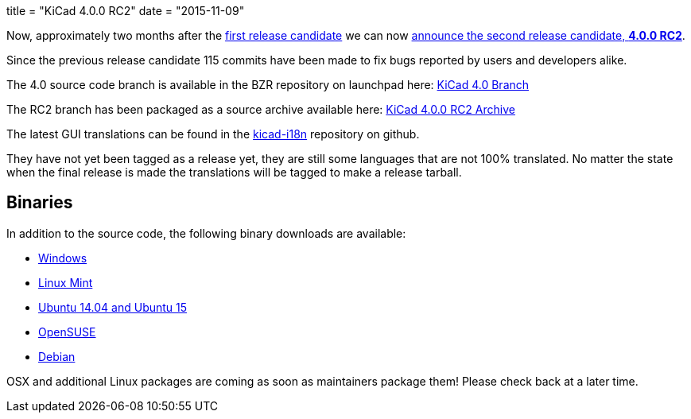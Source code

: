 +++
title = "KiCad 4.0.0 RC2"
date = "2015-11-09"
+++

Now, approximately two months after the
link:http://kicad-pcb.org/post/2015-release-candidate/[first release
candidate] we can now
link:https://lists.launchpad.net/kicad-developers/msg21192.html[announce
the second release candidate, *4.0.0 RC2*].

Since the previous release candidate 115 commits have been made to
fix bugs reported by users and developers alike.

The 4.0 source code branch is available in the BZR repository on
launchpad here:
link:https://code.launchpad.net/~stambaughw/kicad/4.0[KiCad 4.0 Branch]

The RC2 branch has been packaged as a source archive available here:
link:https://launchpad.net/kicad/4.0/4.0.0-rc2/+download/kicad-4.0.0-rc2.tar.xz[KiCad
4.0.0 RC2 Archive]

The latest GUI translations can be found in the 
link:https://github.com/KiCad/kicad-i18n/[kicad-i18n]
repository on github.

They have not yet been tagged as a release yet, they are still some
languages that are not 100% translated. No matter the state when the
final release is made the translations will be tagged to make a
release tarball.

== Binaries

In addition to the source code, the following binary downloads are available:

 - link:/download/windows/[Windows]
 - link:/download/linux-mint/[Linux Mint]
 - link:/download/ubuntu/[Ubuntu 14.04 and Ubuntu 15]
 - link:/download/open-suse/[OpenSUSE]
 - link:/download/debian/[Debian]
 
OSX and additional Linux packages are coming as soon as maintainers
package them! Please check back at a later time.
